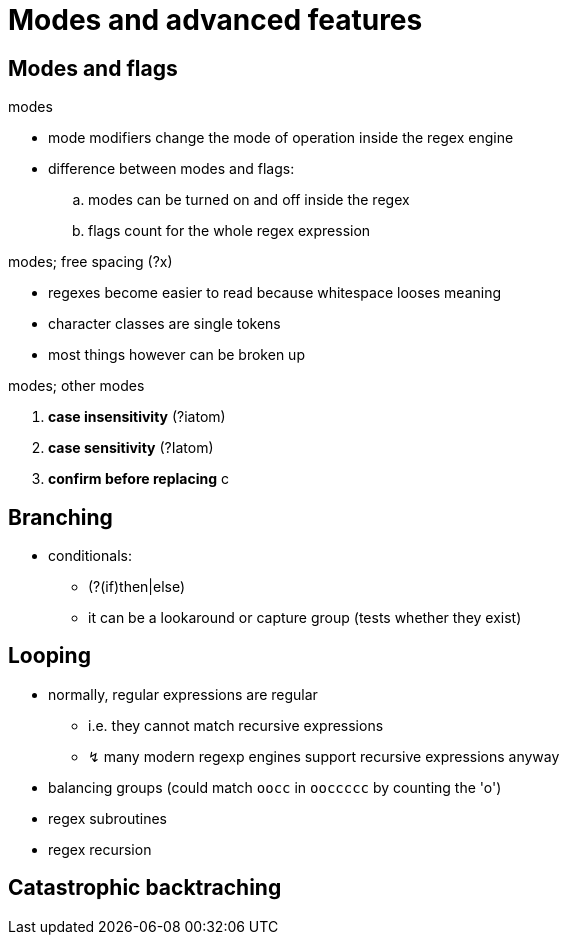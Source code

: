= Modes and advanced features
:stats: graph-theory:qe2r4ykg,0,21

== Modes and flags

.modes
* mode modifiers change the mode of operation inside the regex engine
* difference between modes and flags:
.. modes can be turned on and off inside the regex
.. flags count for the whole regex expression

.modes; free spacing (?x)
* regexes become easier to read because whitespace looses meaning
* character classes are single tokens
* most things however can be broken up

.modes; other modes
. *case insensitivity* (?iatom)
. *case sensitivity* (?Iatom)
. *confirm before replacing* c

== Branching
// TODO

* conditionals:
** (?(if)then|else)
** it can be a lookaround or capture group (tests whether they exist)

== Looping
// TODO

* normally, regular expressions are regular
** i.e. they cannot match recursive expressions
** ↯ many modern regexp engines support recursive expressions anyway

* balancing groups (could match `oocc` in `ooccccc` by counting the 'o')
* regex subroutines
* regex recursion

== Catastrophic backtraching
// TODO
